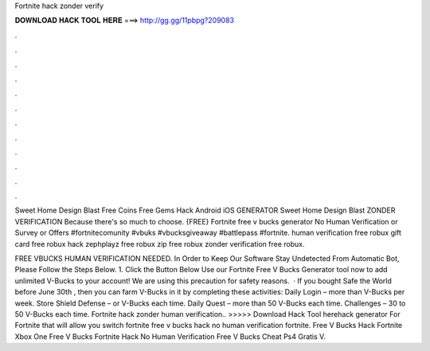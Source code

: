 Fortnite hack zonder verify



𝐃𝐎𝐖𝐍𝐋𝐎𝐀𝐃 𝐇𝐀𝐂𝐊 𝐓𝐎𝐎𝐋 𝐇𝐄𝐑𝐄 ===> http://gg.gg/11pbpg?209083



.



.



.



.



.



.



.



.



.



.



.



.

Sweet Home Design Blast Free Coins Free Gems Hack Android iOS GENERATOR Sweet Home Design Blast ZONDER VERIFICATION Because there's so much to choose. {FREE} Fortnite free v bucks generator No Human Verification or Survey or Offers #fortnitecomunity #vbuks #vbucksgiveaway #battlepass #fortnite. human verification free robux gift card free robux hack zephplayz free robux zip free robux zonder verification free robux.

FREE VBUCKS HUMAN VERIFICATION NEEDED. In Order to Keep Our Software Stay Undetected From Automatic Bot, Please Follow the Steps Below. 1. Click the Button Below Use our Fortnite Free V Bucks Generator tool now to add unlimited V-Bucks to your account! We are using this precaution for safety reasons.  · If you bought Safe the World before June 30th , then you can farm V-Bucks in it by completing these activities: Daily Login – more than V-Bucks per week. Store Shield Defense – or V-Bucks each time. Daily Quest – more than 50 V-Bucks each time. Challenges – 30 to 50 V-Bucks each time. Fortnite hack zonder human verification.. >>>>> Download Hack Tool herehack generator For Fortnite that will allow you switch fortnite free v bucks hack no human verification fortnite. Free V Bucks Hack Fortnite Xbox One Free V Bucks Fortnite Hack No Human Verification Free V Bucks Cheat Ps4 Gratis V.
